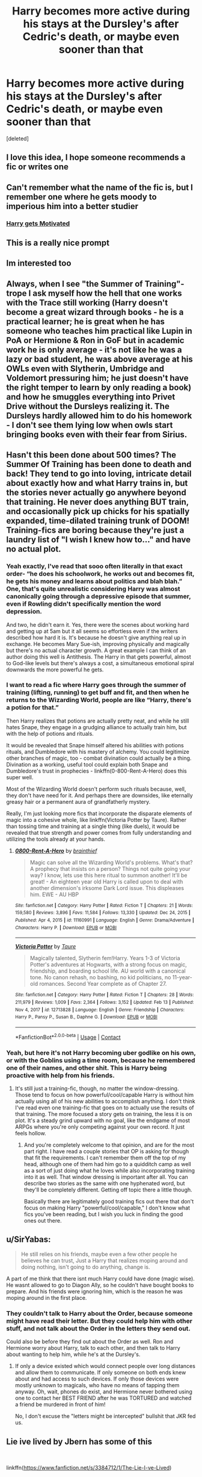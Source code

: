 #+TITLE: Harry becomes more active during his stays at the Dursley's after Cedric's death, or maybe even sooner than that

* Harry becomes more active during his stays at the Dursley's after Cedric's death, or maybe even sooner than that
:PROPERTIES:
:Score: 230
:DateUnix: 1622490434.0
:DateShort: 2021-Jun-01
:FlairText: Prompt
:END:
[deleted]


** I love this idea, I hope someone recommends a fic or writes one
:PROPERTIES:
:Author: AnAceAttorneyFan
:Score: 23
:DateUnix: 1622499028.0
:DateShort: 2021-Jun-01
:END:


** Can't remember what the name of the fic is, but I remember one where he gets moody to imperious him into a better studier
:PROPERTIES:
:Author: Commando666
:Score: 15
:DateUnix: 1622505930.0
:DateShort: 2021-Jun-01
:END:

*** [[https://www.fanfiction.net/s/3427377/1/][Harry gets Motivated]]
:PROPERTIES:
:Author: Kelpsie
:Score: 14
:DateUnix: 1622509215.0
:DateShort: 2021-Jun-01
:END:


** This is a really nice prompt
:PROPERTIES:
:Author: FireflyArc
:Score: 14
:DateUnix: 1622496275.0
:DateShort: 2021-Jun-01
:END:


** Im interested too
:PROPERTIES:
:Author: pearloftheocean
:Score: 29
:DateUnix: 1622492928.0
:DateShort: 2021-Jun-01
:END:


** Always, when I see "the Summer of Training"-trope I ask myself how the hell that one works with the Trace still working (Harry doesn't become a great wizard through books - he is a practical learner; he is great when he has someone who teaches him practical like Lupin in PoA or Hermione & Ron in GoF but in academic work he is only average - it's not like he was a lazy or bad student, he was above average at his OWLs even with Slytherin, Umbridge and Voldemort pressuring him; he just doesn't have the right temper to learn by only reading a book) and how he smuggles everything into Privet Drive without the Dursleys realizing it. The Dursleys hardly allowed him to do his homework - I don't see them lying low when owls start bringing books even with their fear from Sirius.
:PROPERTIES:
:Author: Serena_Sers
:Score: 6
:DateUnix: 1622532609.0
:DateShort: 2021-Jun-01
:END:


** Hasn't this been done about 500 times? The Summer Of Training has been done to death and back! They tend to go into loving, intricate detail about exactly how and what Harry trains in, but the stories never actually go anywhere beyond that training. He never does anything BUT train, and occasionally pick up chicks for his spatially expanded, time-dilated training trunk of DOOM! Training-fics are boring because they're just a laundry list of "I wish I knew how to..." and have no actual plot.
:PROPERTIES:
:Author: simianpower
:Score: 29
:DateUnix: 1622510355.0
:DateShort: 2021-Jun-01
:END:

*** Yeah exactly, I've read that sooo often literally in that exact order- “he does his schoolwork, he works out and becomes fit, he gets his money and learns about politics and blah blah.” One, that's quite unrealistic considering Harry was almost canonically going through a depressive episode that summer, even if Rowling didn't specifically mention the word depression.

And two, he didn't earn it. Yes, there were the scenes about working hard and getting up at 5am but it all seems so effortless even if the writers described how hard it is. It's because he doesn't give anything real up in exchange. He becomes Mary Sue-ish, improving physically and magically but there's no actual character growth. A great example I can think of an author doing this well is Antithesis. The Harry in that gets powerful, almost to God-like levels but there's always a cost, a simultaneous emotional spiral downwards the more powerful he gets.
:PROPERTIES:
:Author: stolethemorning
:Score: 4
:DateUnix: 1622561627.0
:DateShort: 2021-Jun-01
:END:


*** I want to read a fic where Harry goes through the summer of training (lifting, running) to get buff and fit, and then when he returns to the Wizarding World, people are like “Harry, there's a potion for that.”

Then Harry realizes that potions are actually pretty neat, and while he still hates Snape, they engage in a grudging alliance to actually train him, but with the help of potions and rituals.

It would be revealed that Snape himself altered his abilities with potions rituals, and Dumbledore with his mastery of alchemy. You could legitimize other branches of magic, too - combat divination could actually be a thing. Divination as a working, useful tool could explain both Snape and Dumbledore's trust in prophecies - linkffn(0-800-Rent-A-Hero) does this super well.

Most of the Wizarding World doesn't perform such rituals because, well, they don't have need for it. And perhaps there are downsides, like eternally greasy hair or a permanent aura of grandfatherly mystery.

Really, I'm just looking more fics that incorporate the disparate elements of magic into a cohesive whole, like linkffn(Victoria Potter by Taure). Rather than tossing time and training at a single thing (like duels), it would be revealed that true strength and power comes from fully understanding and utilizing the tools already at your hands.
:PROPERTIES:
:Author: viscont_404
:Score: 3
:DateUnix: 1622542794.0
:DateShort: 2021-Jun-01
:END:

**** [[https://www.fanfiction.net/s/11160991/1/][*/0800-Rent-A-Hero/*]] by [[https://www.fanfiction.net/u/4934632/brainthief][/brainthief/]]

#+begin_quote
  Magic can solve all the Wizarding World's problems. What's that? A prophecy that insists on a person? Things not quite going your way? I know, lets use this here ritual to summon another! It'll be great! - An eighteen year old Harry is called upon to deal with another dimension's irksome Dark Lord issue. This displeases him. EWE - AU HBP
#+end_quote

^{/Site/:} ^{fanfiction.net} ^{*|*} ^{/Category/:} ^{Harry} ^{Potter} ^{*|*} ^{/Rated/:} ^{Fiction} ^{T} ^{*|*} ^{/Chapters/:} ^{21} ^{*|*} ^{/Words/:} ^{159,580} ^{*|*} ^{/Reviews/:} ^{3,896} ^{*|*} ^{/Favs/:} ^{11,584} ^{*|*} ^{/Follows/:} ^{13,330} ^{*|*} ^{/Updated/:} ^{Dec} ^{24,} ^{2015} ^{*|*} ^{/Published/:} ^{Apr} ^{4,} ^{2015} ^{*|*} ^{/id/:} ^{11160991} ^{*|*} ^{/Language/:} ^{English} ^{*|*} ^{/Genre/:} ^{Drama/Adventure} ^{*|*} ^{/Characters/:} ^{Harry} ^{P.} ^{*|*} ^{/Download/:} ^{[[http://www.ff2ebook.com/old/ffn-bot/index.php?id=11160991&source=ff&filetype=epub][EPUB]]} ^{or} ^{[[http://www.ff2ebook.com/old/ffn-bot/index.php?id=11160991&source=ff&filetype=mobi][MOBI]]}

--------------

[[https://www.fanfiction.net/s/12713828/1/][*/Victoria Potter/*]] by [[https://www.fanfiction.net/u/883762/Taure][/Taure/]]

#+begin_quote
  Magically talented, Slytherin fem!Harry. Years 1-3 of Victoria Potter's adventures at Hogwarts, with a strong focus on magic, friendship, and boarding school life. AU world with a canonical tone. No canon rehash, no bashing, no kid politicians, no 11-year-old romances. Second Year complete as of Chapter 27.
#+end_quote

^{/Site/:} ^{fanfiction.net} ^{*|*} ^{/Category/:} ^{Harry} ^{Potter} ^{*|*} ^{/Rated/:} ^{Fiction} ^{T} ^{*|*} ^{/Chapters/:} ^{28} ^{*|*} ^{/Words/:} ^{211,979} ^{*|*} ^{/Reviews/:} ^{1,009} ^{*|*} ^{/Favs/:} ^{2,364} ^{*|*} ^{/Follows/:} ^{3,152} ^{*|*} ^{/Updated/:} ^{Feb} ^{13} ^{*|*} ^{/Published/:} ^{Nov} ^{4,} ^{2017} ^{*|*} ^{/id/:} ^{12713828} ^{*|*} ^{/Language/:} ^{English} ^{*|*} ^{/Genre/:} ^{Friendship} ^{*|*} ^{/Characters/:} ^{Harry} ^{P.,} ^{Pansy} ^{P.,} ^{Susan} ^{B.,} ^{Daphne} ^{G.} ^{*|*} ^{/Download/:} ^{[[http://www.ff2ebook.com/old/ffn-bot/index.php?id=12713828&source=ff&filetype=epub][EPUB]]} ^{or} ^{[[http://www.ff2ebook.com/old/ffn-bot/index.php?id=12713828&source=ff&filetype=mobi][MOBI]]}

--------------

*FanfictionBot*^{2.0.0-beta} | [[https://github.com/FanfictionBot/reddit-ffn-bot/wiki/Usage][Usage]] | [[https://www.reddit.com/message/compose?to=tusing][Contact]]
:PROPERTIES:
:Author: FanfictionBot
:Score: 1
:DateUnix: 1622542830.0
:DateShort: 2021-Jun-01
:END:


*** Yeah, but here it's not Harry becoming uber godlike on his own, or with the Goblins using a time room, because he remembered one of their names, and other shit. This is Harry being proactive with help from his friends.
:PROPERTIES:
:Author: Wassa110
:Score: 1
:DateUnix: 1622541651.0
:DateShort: 2021-Jun-01
:END:

**** It's still just a training-fic, though, no matter the window-dressing. Those tend to focus on how powerful/cool/capable Harry is without him actually using all of his new abilities to accomplish anything. I don't think I've read even one training-fic that goes on to actually use the results of that training. The more focused a story gets on training, the less it is on plot. It's a steady grind upward with no goal, like the endgame of most ARPGs where you're only competing against your own record. It just feels hollow.
:PROPERTIES:
:Author: simianpower
:Score: 2
:DateUnix: 1622559077.0
:DateShort: 2021-Jun-01
:END:

***** And you're completely welcome to that opinion, and are for the most part right. I have read a couple stories that OP is asking for though that fit the requirements. I can't remember them off the top of my head, although one of them had him go to a quidditch camp as well as a sort of just doing what he loves while also incorporating training into it as well. That window dressing is important after all. You can describe two stories as the same with one hyphenated word, but they'll be completely different. Getting off topic there a little though.

Basically there are legitimately good training fics out there that don't focus on making Harry "powerful/cool/capable," I don't know what fics you've been reading, but I wish you luck in finding the good ones out there.
:PROPERTIES:
:Author: Wassa110
:Score: 1
:DateUnix: 1622568177.0
:DateShort: 2021-Jun-01
:END:


** u/SirYabas:
#+begin_quote
  He still relies on his friends, maybe even a few other people he believes he can trust, Just a Harry that realizes moping around and doing nothing, isn't going to do anything, change is.
#+end_quote

A part of me think that there isnt much Harry could have done (magic wise). He wasnt allowed to go to Diagon Ally, so he couldn't have bought books to prepare. And his friends were ignoring him, which is the reason he was moping around in the first place.
:PROPERTIES:
:Author: SirYabas
:Score: 16
:DateUnix: 1622510567.0
:DateShort: 2021-Jun-01
:END:

*** They couldn't talk to Harry about the Order, because someone might have read their letter. But they could help him with other stuff, and not talk about the Order in the letters they send out.

Could also be before they find out about the Order as well. Ron and Hermione worry about Harry, talk to each other, and then talk to Harry about wanting to help him, while he's at the Dursley's.
:PROPERTIES:
:Author: NotSoSnarky
:Score: 7
:DateUnix: 1622510889.0
:DateShort: 2021-Jun-01
:END:

**** If only a device existed which would connect people over long distances and allow them to communicate. If only someone on both ends knew about and had access to such devices. If only those devices were mostly unknown to magicals, who have no means of tapping them anyway. Oh, wait, phones do exist, and Hermione never bothered using one to contact her BEST FRIEND after he was TORTURED and watched a friend be murdered in front of him!

No, I don't excuse the "letters might be intercepted" bullshit that JKR fed us.
:PROPERTIES:
:Author: simianpower
:Score: 3
:DateUnix: 1622559289.0
:DateShort: 2021-Jun-01
:END:


** Lie ive lived by Jbern has some of this

​

linkffn([[https://www.fanfiction.net/s/3384712/1/The-Lie-I-ve-Lived]])
:PROPERTIES:
:Author: Tori_Bl4ck
:Score: 6
:DateUnix: 1622501965.0
:DateShort: 2021-Jun-01
:END:

*** I love that fic, but it's bit too much of an OP, Indy! Harry to be what OP is looking for
:PROPERTIES:
:Author: idxsemtexboom
:Score: 5
:DateUnix: 1622502744.0
:DateShort: 2021-Jun-01
:END:


** I want to read ittttt
:PROPERTIES:
:Author: writeronthemoon
:Score: 2
:DateUnix: 1622505091.0
:DateShort: 2021-Jun-01
:END:


** Remind Me! One Month
:PROPERTIES:
:Author: ghost_queen21
:Score: 2
:DateUnix: 1622507225.0
:DateShort: 2021-Jun-01
:END:

*** There is a 34 hour delay fetching comments.

I will be messaging you in 1 month on [[http://www.wolframalpha.com/input/?i=2021-07-01%2000:27:05%20UTC%20To%20Local%20Time][*2021-07-01 00:27:05 UTC*]] to remind you of [[https://www.reddit.com/r/HPfanfiction/comments/npboqw/harry_becomes_more_active_during_his_stays_at_the/h050wvc/?context=3][*this link*]]

[[https://www.reddit.com/message/compose/?to=RemindMeBot&subject=Reminder&message=%5Bhttps%3A%2F%2Fwww.reddit.com%2Fr%2FHPfanfiction%2Fcomments%2Fnpboqw%2Fharry_becomes_more_active_during_his_stays_at_the%2Fh050wvc%2F%5D%0A%0ARemindMe%21%202021-07-01%2000%3A27%3A05%20UTC][*CLICK THIS LINK*]] to send a PM to also be reminded and to reduce spam.

^{Parent commenter can} [[https://www.reddit.com/message/compose/?to=RemindMeBot&subject=Delete%20Comment&message=Delete%21%20npboqw][^{delete this message to hide from others.}]]

--------------

[[https://www.reddit.com/r/RemindMeBot/comments/e1bko7/remindmebot_info_v21/][^{Info}]]

[[https://www.reddit.com/message/compose/?to=RemindMeBot&subject=Reminder&message=%5BLink%20or%20message%20inside%20square%20brackets%5D%0A%0ARemindMe%21%20Time%20period%20here][^{Custom}]]
[[https://www.reddit.com/message/compose/?to=RemindMeBot&subject=List%20Of%20Reminders&message=MyReminders%21][^{Your Reminders}]]
[[https://www.reddit.com/message/compose/?to=Watchful1&subject=RemindMeBot%20Feedback][^{Feedback}]]
:PROPERTIES:
:Author: RemindMeBot
:Score: 1
:DateUnix: 1622632853.0
:DateShort: 2021-Jun-02
:END:


** There was this on story where he got re-sorted into slytherin and it fit the exact criteria, don't remember the name though.
:PROPERTIES:
:Author: ilikesmokingmid
:Score: 2
:DateUnix: 1622512495.0
:DateShort: 2021-Jun-01
:END:


** I want to write it. Or, even better, I want someone else to write it
:PROPERTIES:
:Author: MasterGamer223
:Score: 1
:DateUnix: 1622527002.0
:DateShort: 2021-Jun-01
:END:


** !remindme 2 weeks
:PROPERTIES:
:Author: MasterGamer223
:Score: 1
:DateUnix: 1622527082.0
:DateShort: 2021-Jun-01
:END:


** Interesting, will come back to read the recommendations
:PROPERTIES:
:Author: Sewrtyuiop
:Score: 1
:DateUnix: 1622550042.0
:DateShort: 2021-Jun-01
:END:
